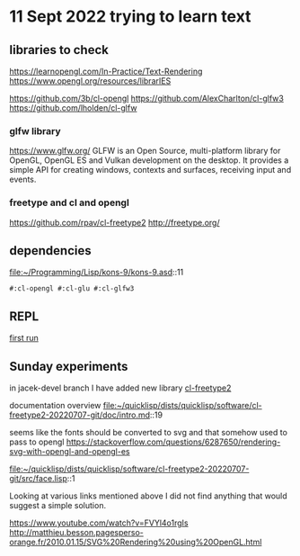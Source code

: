 * 11 Sept 2022 trying to learn text

** libraries to check
https://learnopengl.com/In-Practice/Text-Rendering
https://www.opengl.org/resources/librarIES

https://github.com/3b/cl-opengl
https://github.com/AlexCharlton/cl-glfw3
https://github.com/lholden/cl-glfw

*** glfw library
https://www.glfw.org/
GLFW is an Open Source, multi-platform library for OpenGL, OpenGL ES and Vulkan
development on the desktop. It provides a simple API for creating windows,
contexts and surfaces, receiving input and events.

*** freetype and cl and opengl
https://github.com/rpav/cl-freetype2
http://freetype.org/

** dependencies
file:~/Programming/Lisp/kons-9/kons-9.asd::11
#+begin_example
#:cl-opengl #:cl-glu #:cl-glfw3
#+end_example

** REPL

[[file:~/Programming/Lisp/kons-9-notes/notes.org::*first run][first run]]

** Sunday experiments
in jacek-devel branch I have added new library
[[file:~/Programming/Lisp/kons-9/kons-9.asd::18][cl-freetype2]]

documentation overview
file:~/quicklisp/dists/quicklisp/software/cl-freetype2-20220707-git/doc/intro.md::19

seems like the fonts should be converted to svg
and that somehow used to pass to opengl
https://stackoverflow.com/questions/6287650/rendering-svg-with-opengl-and-opengl-es


file:~/quicklisp/dists/quicklisp/software/cl-freetype2-20220707-git/src/face.lisp::1

Looking at various links mentioned above I did not find anything that would
suggest a simple solution.

https://www.youtube.com/watch?v=FVYl4o1rgIs
http://matthieu.besson.pagesperso-orange.fr/2010.01.15/SVG%20Rendering%20using%20OpenGL.html
